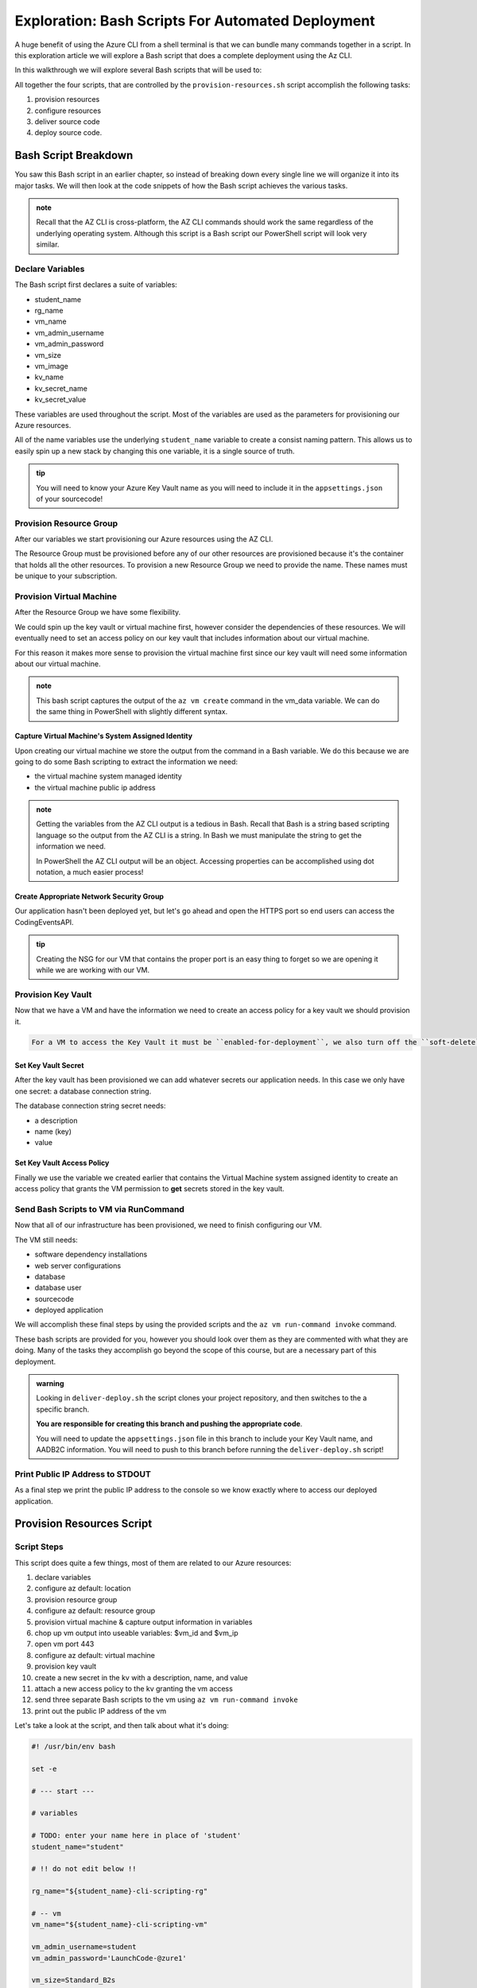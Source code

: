 ==================================================
Exploration: Bash Scripts For Automated Deployment
==================================================

A huge benefit of using the Azure CLI from a shell terminal is that we can bundle many commands together in a script. In this exploration article we will explore a Bash script that does a complete deployment using the Az CLI.

In this walkthrough we will explore several Bash scripts that will be used to:

All together the four scripts, that are controlled by the ``provision-resources.sh`` script accomplish the following tasks:

#. provision resources 
#. configure resources
#. deliver source code
#. deploy source code.

Bash Script Breakdown
=====================

You saw this Bash script in an earlier chapter, so instead of breaking down every single line we will organize it into its major tasks. We will then look at the code snippets of how the Bash script achieves the various tasks.

.. admonition:: note

   Recall that the AZ CLI is cross-platform, the AZ CLI commands should work the same regardless of the underlying operating system. Although this script is a Bash script our PowerShell script will look very similar.


Declare Variables
-----------------

The Bash script first declares a suite of variables:

- student_name
- rg_name
- vm_name
- vm_admin_username
- vm_admin_password
- vm_size
- vm_image
- kv_name
- kv_secret_name
- kv_secret_value

These variables are used throughout the script. Most of the variables are used as the parameters for provisioning our Azure resources. 

.. sourcecode:: bash
   :caption: ``provision-resources.sh``: Variables

   student_name=student

   rg_name="${student_name}-cli-scripting-rg"

   vm_name="${student_name}-cli-scripting-vm"

   vm_admin_username=student
   vm_admin_password='LaunchCode-@zure1'

   vm_size=Standard_B2s
   vm_image=$(az vm image list --query "[? contains(urn, 'Ubuntu')] | [0].urn" -o tsv)

   kv_name="${student_name}-cli-scripting-kv"
   kv_secret_name='ConnectionStrings--Default'
   kv_secret_value='server=localhost;port=3306;database=coding_events;user=coding_events;password=launchcode'

All of the name variables use the underlying ``student_name`` variable to create a consist naming pattern. This allows us to easily spin up a new stack by changing this one variable, it is a single source of truth.

.. admonition:: tip

   You will need to know your Azure Key Vault name as you will need to include it in the ``appsettings.json`` of your sourcecode!

Provision Resource Group
------------------------

After our variables we start provisioning our Azure resources using the AZ CLI. 

.. sourcecode:: bash
   :caption: ``provision-resources.sh``: Provision Resource Group

   az group create -n "$rg_name"

The Resource Group must be provisioned before any of our other resources are provisioned because it's the container that holds all the other resources. To provision a new Resource Group we need to provide the name. These names must be unique to your subscription.

Provision Virtual Machine
-------------------------

After the Resource Group we have some flexibility. 

We could spin up the key vault or virtual machine first, however consider the dependencies of these resources. We will eventually need to set an access policy on our key vault that includes information about our virtual machine. 

For this reason it makes more sense to provision the virtual machine first since our key vault will need some information about our virtual machine.

.. sourcecode:: bash
   :caption: ``provision-resources.sh``: Provision VM and store response in vm_data


   vm_data=$(az vm create -n $vm_name --size $vm_size --image $vm_image --admin-username $vm_admin_username --admin-password $vm_admin_password --authentication-type password --assign-identity --query "[ identity.systemAssignedIdentity, publicIpAddress ]" -o tsv)

.. admonition:: note

   This bash script captures the output of the ``az vm create`` command in the vm_data variable. We can do the same thing in PowerShell with slightly different syntax.

Capture Virtual Machine's System Assigned Identity
^^^^^^^^^^^^^^^^^^^^^^^^^^^^^^^^^^^^^^^^^^^^^^^^^^

Upon creating our virtual machine we store the output from the command in a Bash variable. We do this because we are going to do some Bash scripting to extract the information we need:

- the virtual machine system managed identity
- the virtual machine public ip address

.. sourcecode:: bash
   :caption: ``provision-resources.sh``: Extract the necessary information from vm_data


   # get the 1st line (identity)
   vm_id=$(echo "$vm_data" | head -n 1)

   # get the 2nd line (ip)
   vm_ip=$(echo "$vm_data" | tail -n +2)

.. admonition:: note

   Getting the variables from the AZ CLI output is a tedious in Bash. Recall that Bash is a string based scripting language so the output from the AZ CLI is a string. In Bash we must manipulate the string to get the information we need. 
   
   In PowerShell the AZ CLI output will be an object. Accessing properties can be accomplished using dot notation, a much easier process!

Create Appropriate Network Security Group
^^^^^^^^^^^^^^^^^^^^^^^^^^^^^^^^^^^^^^^^^

Our application hasn't been deployed yet, but let's go ahead and open the HTTPS port so end users can access the CodingEventsAPI.

.. sourcecode:: bash
   :caption: ``provision-resources.sh``: Open VM HTTPS port


   az vm open-port --port 443

.. admonition:: tip

   Creating the NSG for our VM that contains the proper port is an easy thing to forget so we are opening it while we are working with our VM.

Provision Key Vault
-------------------

Now that we have a VM and have the information we need to create an access policy for a key vault we should provision it.

.. sourcecode:: bash
   :caption: ``provision-resources.sh``: Provision Key Vault

   az keyvault create -n $kv_name --enable-soft-delete false --enabled-for-deployment true

.. sourcecode:: note

   For a VM to access the Key Vault it must be ``enabled-for-deployment``, we also turn off the ``soft-delete`` so the Key Vault can be deleted in less than 30 days.

Set Key Vault Secret
^^^^^^^^^^^^^^^^^^^^

After the key vault has been provisioned we can add whatever secrets our application needs. In this case we only have one secret: a database connection string.

The database connection string secret needs:

- a description
- name (key)
- value

.. sourcecode:: bash
   :caption: ``provision-resources.sh``: Add connection string secret to Key Vault


   az keyvault secret set --vault-name $kv_name --description 'connection string' --name $kv_secret_name --value $kv_secret_value

Set Key Vault Access Policy
^^^^^^^^^^^^^^^^^^^^^^^^^^^

Finally we use the variable we created earlier that contains the Virtual Machine system assigned identity to create an access policy that grants the VM permission to **get** secrets stored in the key vault.

.. sourcecode:: bash
   :caption: ``provision-resources.sh``: Create Key vault access policy for VM

   az keyvault set-policy --name $kv_name --object-id $vm_id --secret-permissions list get

Send Bash Scripts to VM via RunCommand
--------------------------------------

Now that all of our infrastructure has been provisioned, we need to finish configuring our VM. 

The VM still needs:

- software dependency installations
- web server configurations
- database
- database user
- sourcecode
- deployed application

We will accomplish these final steps by using the provided scripts and the ``az vm run-command invoke`` command.

.. sourcecode:: bash
   :caption: ``provision-resources.sh``: Send (and invoke) configure scripts to VM

   az vm run-command invoke --command-id RunShellScript --scripts @configure-vm.sh, @configure-ssl.sh, @deliver-deploy.sh

These bash scripts are provided for you, however you should look over them as they are commented with what they are doing. Many of the tasks they accomplish go beyond the scope of this course, but are a necessary part of this deployment.

.. admonition:: warning

   Looking in ``deliver-deploy.sh`` the script clones your project repository, and then switches to the a specific branch. 
   
   **You are responsible for creating this branch and pushing the appropriate code**. 
   
   You will need to update the ``appsettings.json`` file in this branch to include your Key Vault name, and AADB2C information. You will need to push to this branch before running the ``deliver-deploy.sh`` script!

Print Public IP Address to STDOUT
---------------------------------

As a final step we print the public IP address to the console so we know exactly where to access our deployed application.

.. sourcecode:: bash
   :caption: ``provision-resources.sh``: Print out VM public IP address


   echo "VM available at $vm_ip"

Provision Resources Script
==========================

Script Steps
------------

This script does quite a few things, most of them are related to our Azure resources:

#. declare variables
#. configure az default: location
#. provision resource group
#. configure az default: resource group
#. provision virtual machine & capture output information in variables
#. chop up vm output into useable variables: $vm_id and $vm_ip
#. open vm port 443
#. configure az default: virtual machine
#. provision key vault
#. create a new secret in the kv with a description, name, and value
#. attach a new access policy to the kv granting the vm access
#. send three separate Bash scripts to the vm using ``az vm run-command invoke``
#. print out the public IP address of the vm

Let's take a look at the script, and then talk about what it's doing:

.. sourcecode:: bash

   #! /usr/bin/env bash

   set -e

   # --- start ---

   # variables

   # TODO: enter your name here in place of 'student'
   student_name="student"

   # !! do not edit below !!

   rg_name="${student_name}-cli-scripting-rg"

   # -- vm
   vm_name="${student_name}-cli-scripting-vm"

   vm_admin_username=student
   vm_admin_password='LaunchCode-@zure1'

   vm_size=Standard_B2s
   vm_image=$(az vm image list --query "[? contains(urn, 'Ubuntu')] | [0].urn" -o tsv)

   # -- kv
   kv_name="${student_name}-cli-scripting-kv"
   kv_secret_name='ConnectionStrings--Default'
   kv_secret_value='server=localhost;port=3306;database=coding_events;user=coding_events;password=launchcode'

   # set az location default

   az configure --default location=eastus

   # RG: provision

   az group create -n "$rg_name"

   # set az rg default

   az configure --default group=$rg_name

   # VM: provision

   # capture vm output for splitting
   vm_data=$(az vm create -n $vm_name --size $vm_size --image $vm_image --admin-username $vm_admin_username --admin-password $vm_admin_password --authentication-type password --assign-identity --query "[ identity.systemAssignedIdentity, publicIpAddress ]" -o tsv)

   # vm value is (2 lines):
   # <identity line>
   # <public IP line>

   # get the 1st line (identity)
   vm_id=$(echo "$vm_data" | head -n 1)

   # get the 2nd line (ip)
   vm_ip=$(echo "$vm_data" | tail -n +2)

   # VM: add NSG rule for port 443 (https)

   az vm open-port --port 443

   # set az vm default

   az configure --default vm=$vm_name

   # KV: provision

   az keyvault create -n $kv_name --enable-soft-delete false --enabled-for-deployment true

   # KV: set secret

   az keyvault secret set --vault-name $kv_name --description 'connection string' --name $kv_secret_name --value $kv_secret_value

   # KV: grant access to VM

   az keyvault set-policy --name $kv_name --object-id $vm_id --secret-permissions list get

   # VM setup-and-deploy script

   az vm run-command invoke --command-id RunShellScript --scripts @configure-vm.sh @configure-ssl.sh @deliver-deploy.sh

   # finished print out IP address

   echo "VM available at $vm_ip"

   # --- end ---

Script Goal
-----------

This script is responsible for setting up, and configuring the resources with the Azure CLI. 

Take note of the second to last step in the list: **send three separate Bash scripts to the vm using az vm run-command invoke**. It is passing three additional Bash scripts to be run by the VM. 

We need to do this because we have additional VM configuration steps that we cannot accomplish with just the Azure CLI. However, we can access ``RunCommand`` from the Azure CLI which allows us to run any additional scripts on the VM we need.

VM RunCommand Scripts
---------------------

It is important that these three scripts run in a specific order and we have defined their order in our ``az vm run-command invoke`` command. These scripts must run in this order:

#. ``configure-vm.sh``: installs dotnet, MySQL, and creates the user, and MySQL database our application needs
#. ``configure-ssl.sh``: installs and configures the NGINX web server
#. ``deliver-deploy.sh``: delivers, builds, and deploys source code

The ``configure-vm.sh`` script should look familiar as it's a collection of the steps we have used multiple times throughout this class. 

The ``configure-ssl.sh`` script is outside the scope of this class, but in a nutshell it downloads and configures the NGINX web server our application uses to enable TLS and HTTPS so that our app can be used with AADB2C.

Deliver & Deploy Script
=======================

The ``deliver-deploy.sh`` script has a couple of variables that need to be set by the user, let's take a look.

.. sourcecode:: bash

   #! /usr/bin/env bash

   set -ex

   # -- env vars --

   # for cloning in delivery
   github_username=student_github_account_name
   solution_branch=github_repository_solution_branch

   # api
   api_service_user=api-user
   api_working_dir=/opt/coding-events-api

   # needed to use dotnet from within RunCommand
   export HOME=/home/student
   export DOTNET_CLI_HOME=/home/student

   # -- end env vars --

   # -- set up API service --

   # create API service user and dirs
   useradd -M "$api_service_user" -N
   mkdir "$api_working_dir"

   chmod 700 /opt/coding-events-api/
   chown $api_service_user /opt/coding-events-api/

   # generate API unit file
   cat << EOF > /etc/systemd/system/coding-events-api.service
   [Unit]
   Description=Coding Events API
   [Install]
   WantedBy=multi-user.target
   [Service]
   User=$api_service_user
   WorkingDirectory=$api_working_dir
   ExecStart=/usr/bin/dotnet ${api_working_dir}/CodingEventsAPI.dll
   Restart=always
   RestartSec=10
   KillSignal=SIGINT
   SyslogIdentifier=coding-events-api
   Environment=ASPNETCORE_ENVIRONMENT=Production
   Environment=DOTNET_PRINT_TELEMETRY_MESSAGE=false
   Environment=DOTNET_HOME=$api_working_dir
   EOF

   # -- end setup API service --

   # -- deliver --

   # deliver source code

   git clone https://github.com/$github_username/coding-events-api /tmp/coding-events-api

   cd /tmp/coding-events-api/CodingEventsAPI

   # checkout branch that has the appsettings.json we need to connect to the KV
   git checkout $solution_branch

   dotnet publish -c Release -r linux-x64 -o "$api_working_dir"

   # -- end deliver --

   # -- deploy --

   # start API service
   service coding-events-api start

   # -- end deploy --

This final script needs to know the GitHub user account name, and the repository name that contains the source code necessary to be deployed.

The middle section does some VM Operations work, namely creating directories, granting privileges to those directories, and creates a Systemd Unit File we will use to deploy our application.

.. admonition:: note

   Unit Files are outside the scope of this class, but allow you to define how an application is run and can be configured to auto-restart the application if it fails. You can learn more by viewing the Digital Ocean `Systemd Unit File <https://www.digitalocean.com/community/tutorials/understanding-systemd-units-and-unit-files>`_ article.

The final section of the script clones, checks out the solution branch, publishes the project to the directory indicated by the unit file, and then finally starts the service which runs our application. 

This deployment requires the source code from the solution repository to have an ``appsettings.json`` file that contains information about the Key Vault and AADB2C utilized by the application.

An example of this ``appsettings.json`` file is:

.. sourcecode:: json

   {
      "Logging": {
         "LogLevel": {
            "Default": "Information",
            "Microsoft": "Warning",
            "Microsoft.Hosting.Lifetime": "Information"
         }
      },
      "AllowedHosts": "*",
      "KeyVaultName": "student-cli-scripting-kv",
      "JWT": {
         "ADB2C": {
            "RequireHttpsMetadata": true,
            "MetadataAddress": "https://student0720tenant.b2clogin.com/paul0720tenant.onmicrosoft.com/v2.0/.well-known/openid-configuration?p=B2C_1_coding-events-api-susi",
            "TokenValidationParameters": {
            "ValidAudience": "e13f6217-f8c1-495a-b1e1-b5cd28b26708",
            "ValidateIssuer": true,
            "ValidateAudience": true,
            "ValidateLifetime": true,
            "ValidateIssuerSigningKey": true
            }
         }
      },
      "Server": {
         "Origin": ""
      }
   }

Assuming the sourcecode was error free, and it's appsettings.json file contains the appropriate information about the Key Vault, and AADB2C the application will be deployed with no issues.

Conclusion
==========

The steps are all similar across deployments but they can be achieved in different ways. Let's review the different approaches we have used throughout this course:

- manually with a GUI: Azure Portal
- manually with a CLI tool: Azure CLI
- automated via shell scripts: like ``provision-resources.sh`` and it's companion scripts
- automated via Pipelining tools: `Azure Pipelines <https://docs.microsoft.com/en-us/azure/devops/pipelines/get-started/what-is-azure-pipelines?view=azure-devops>`_
- any combination of these

However, you cannot automate a process until you understand the individual steps necessary to achieve automation. We started from the the Azure Portal where it was easier to form a mental model of the many new concepts due to the familiarity of a GUI interface. Since then we have moved towards the CLI environment which traded the tangibility of a GUI for automation potential and conciseness. Automation is only possible when you have a clear mental model of the units and interactions involved in a deployment.

As you may have come to realize **automation is the end-goal** in operations. Some of the many benefits of automated deployments include reduced time to deploy, decreased likelihood of human error and predictable behavior. All of which contribute towards faster turnaround of new features and fixes for customers.
